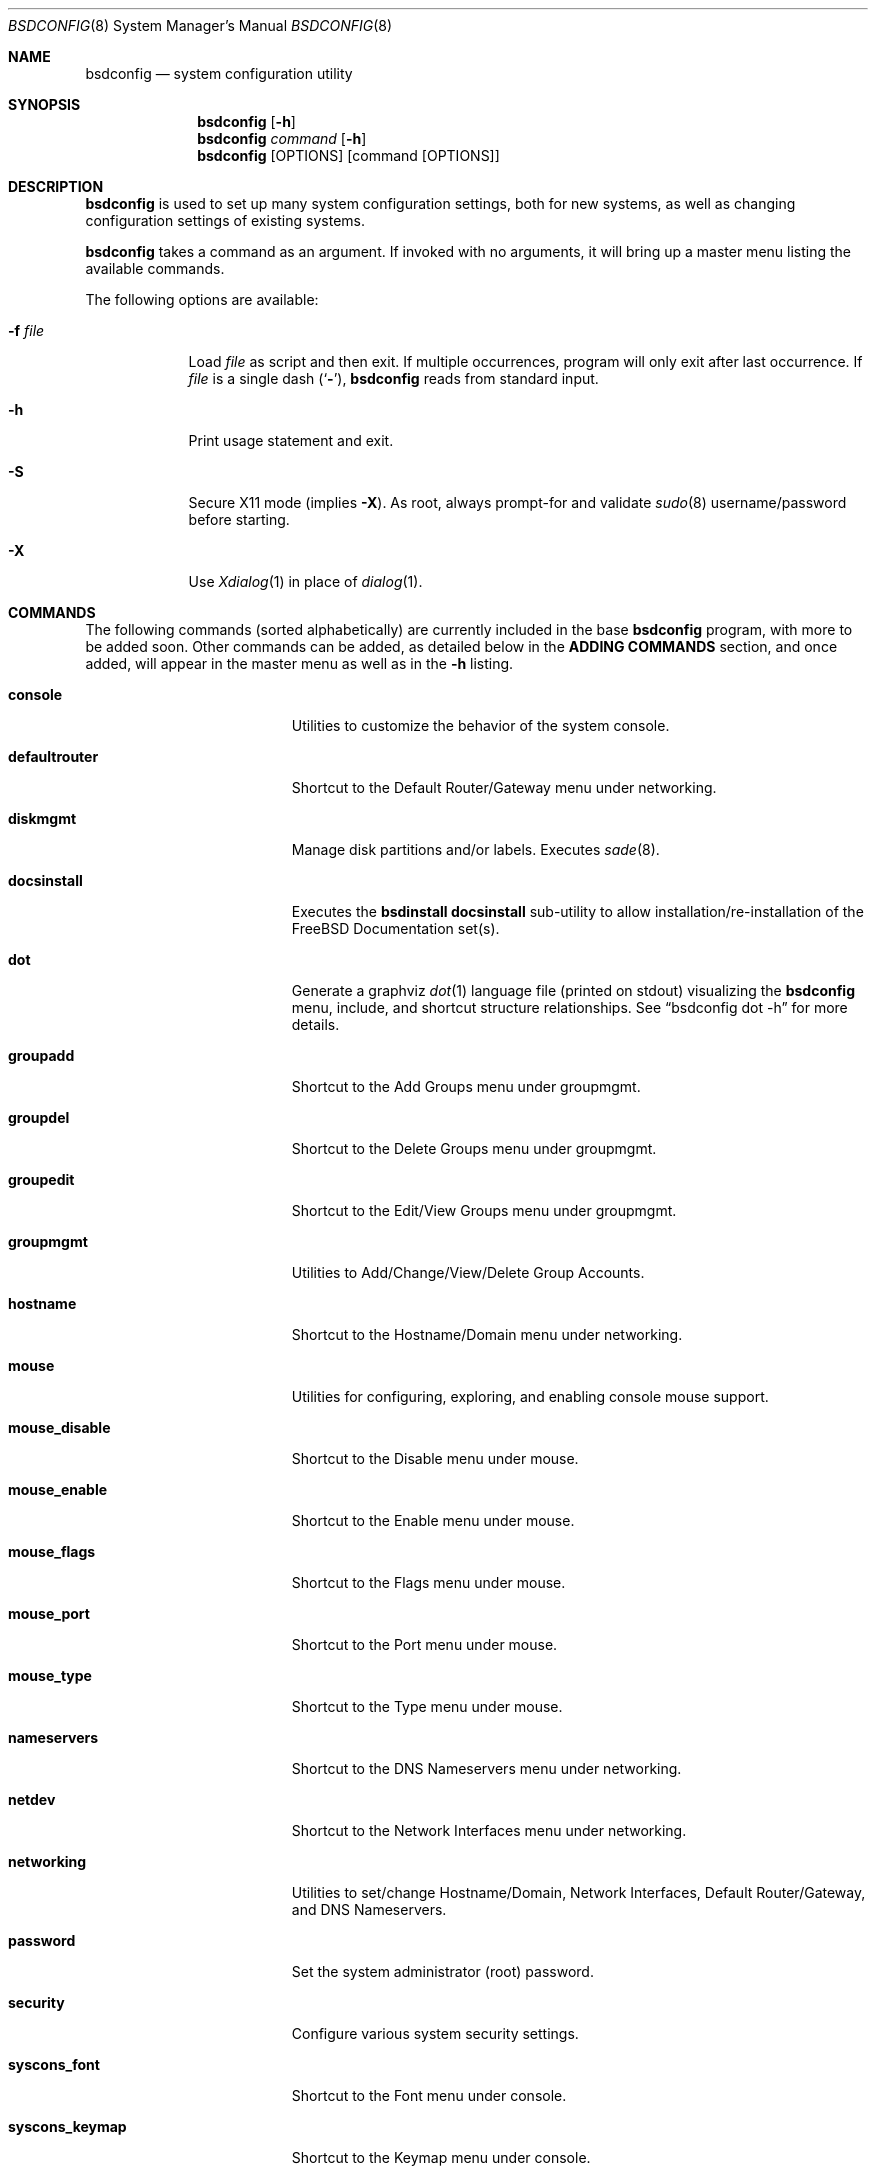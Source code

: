 .\" Copyright (c) 2012 Ron McDowell
.\" Copyright (c) 2012-2013 Devin Teske
.\" All rights reserved.
.\"
.\" Redistribution and use in source and binary forms, with or without
.\" modification, are permitted provided that the following conditions
.\" are met:
.\" 1. Redistributions of source code must retain the above copyright
.\"    notice, this list of conditions and the following disclaimer.
.\" 2. Redistributions in binary form must reproduce the above copyright
.\"    notice, this list of conditions and the following disclaimer in the
.\"    documentation and/or other materials provided with the distribution.
.\"
.\" THIS SOFTWARE IS PROVIDED BY THE AUTHOR ``AS IS'' AND ANY EXPRESS OR
.\" IMPLIED WARRANTIES, INCLUDING, BUT NOT LIMITED TO, THE IMPLIED
.\" WARRANTIES OF MERCHANTABILITY AND FITNESS FOR A PARTICULAR PURPOSE ARE
.\" DISCLAIMED.  IN NO EVENT SHALL THE AUTHOR BE LIABLE FOR ANY DIRECT,
.\" INDIRECT, INCIDENTAL, SPECIAL, EXEMPLARY, OR CONSEQUENTIAL DAMAGES
.\" (INCLUDING, BUT NOT LIMITED TO, PROCUREMENT OF SUBSTITUTE GOODS OR
.\" SERVICES; LOSS OF USE, DATA, OR PROFITS; OR BUSINESS INTERRUPTION)
.\" HOWEVER CAUSED AND ON ANY THEORY OF LIABILITY, WHETHER IN CONTRACT,
.\" STRICT LIABILITY, OR TORT (INCLUDING NEGLIGENCE OR OTHERWISE) ARISING IN
.\" ANY WAY OUT OF THE USE OF THIS SOFTWARE, EVEN IF ADVISED OF THE
.\" POSSIBILITY OF SUCH DAMAGE.
.\"
.\"            docsinstall
.\"            password
.\"            diskmgmt
.\"            usermgmt
.\"              useradd
.\"              useredit
.\"              userdel
.\"            groupmgmt
.\"              groupadd
.\"              groupedit
.\"              groupdel
.\"            console
.\"              syscons_font
.\"              syscons_keymap
.\"              syscons_repeat
.\"              syscons_saver
.\"              syscons_screenmap
.\"              syscons_ttys
.\"            timezone
.\"            mouse
.\"              mouse_enable
.\"              mouse_type
.\"              mouse_port
.\"              mouse_flags
.\"              mouse_disable
.\"            networking
.\"              defaultrouter
.\"              hostname
.\"              nameservers
.\"              netdev
.\"            security
.\"            ttys
.\"            [dot]
.\"
.\" $FreeBSD$
.\"
.Dd Jun 5, 2013
.Dt BSDCONFIG 8
.Os
.Sh NAME
.Nm bsdconfig
.Nd system configuration utility
.Sh SYNOPSIS
.Nm
.Op Fl h
.Nm
.Ar command
.Op Fl h
.Nm
.Op OPTIONS
.Op command Op OPTIONS
.Sh DESCRIPTION
.Nm
is used to set up many system configuration settings, both for new systems, as
well as changing configuration settings of existing systems.
.Pp
.Nm
takes a command as an argument. If invoked with no arguments, it will bring up
a master menu listing the available commands.
.Pp
The following options are available:
.Bl -tag -width indent+
.It Fl f Ar file
Load
.Ar file
as script and then exit.
If multiple occurrences, program will only exit after last occurrence.
If
.Ar file
is a single dash
.Pq Sq Fl ,
.Nm
reads from standard input.
.It Fl h
Print usage statement and exit.
.It Fl S
Secure X11 mode
.Pq implies Fl X .
As root, always prompt-for and validate
.Xr sudo 8
username/password before starting.
.It Fl X
Use
.Xr Xdialog 1
in place of
.Xr dialog 1 .
.El
.Sh COMMANDS
The following commands
.Pq sorted alphabetically
are currently included in the base
.Nm
program, with more to be added soon.  Other commands can be added, as detailed
below in the
.Cm ADDING COMMANDS
section, and once added, will appear in the master menu as well as in the
.Cm -h
listing.
.Bl -tag -width ".Cm syscons_screenmap"
.It Cm console
Utilities to customize the behavior of the system console.
.It Cm defaultrouter
Shortcut to the Default Router/Gateway menu under networking.
.It Cm diskmgmt
Manage disk partitions and/or labels. Executes
.Xr sade 8 .
.It Cm docsinstall
Executes the
.Cm bsdinstall docsinstall
sub-utility to allow installation/re-installation of the FreeBSD Documentation
set(s).
.It Cm dot
Generate a graphviz
.Xr dot 1
language file
.Pq printed on stdout
visualizing the
.Nm
menu, include, and shortcut structure relationships.  See
.Dq bsdconfig dot -h
for more details.
.It Cm groupadd
Shortcut to the Add Groups menu under groupmgmt.
.It Cm groupdel
Shortcut to the Delete Groups menu under groupmgmt.
.It Cm groupedit
Shortcut to the Edit/View Groups menu under groupmgmt.
.It Cm groupmgmt
Utilities to Add/Change/View/Delete Group Accounts.
.It Cm hostname
Shortcut to the Hostname/Domain menu under networking.
.It Cm mouse
Utilities for configuring, exploring, and enabling console mouse support.
.It Cm mouse_disable
Shortcut to the Disable menu under mouse.
.It Cm mouse_enable
Shortcut to the Enable menu under mouse.
.It Cm mouse_flags
Shortcut to the Flags menu under mouse.
.It Cm mouse_port
Shortcut to the Port menu under mouse.
.It Cm mouse_type
Shortcut to the Type menu under mouse.
.It Cm nameservers
Shortcut to the DNS Nameservers menu under networking.
.It Cm netdev
Shortcut to the Network Interfaces menu under networking.
.It Cm networking
Utilities to set/change Hostname/Domain, Network Interfaces, Default
Router/Gateway, and DNS Nameservers.
.It Cm password
Set the system administrator
.Pq root
password.
.It Cm security
Configure various system security settings.
.It Cm syscons_font
Shortcut to the Font menu under console.
.It Cm syscons_keymap
Shortcut to the Keymap menu under console.
.It Cm syscons_repeat
Shortcut to the Repeat menu under console.
.It Cm syscons_saver
Shortcut to the Saver menu under console.
.It Cm syscons_screenmap
Shortcut to the Screenmap menu under console.
.It Cm syscons_ttys
Shortcut to the Ttys menu under console.
.It Cm timezone
Set the regional timezone of the local machine.
.It Cm useradd
Shortcut to the Add Users menu under usermgmt.
.It Cm userdel
Shortcut to the Delete Users menu under usermgmt.
.It Cm useredit
Shortcut to the Edit/View Users menu under usermgmt.
.It Cm usermgmt
Utilities to Add/Edit/View/Delete User Accounts.
.El
.Sh INTERNATIONALIZATION
i18n features are built into
.Nm
and language-specific translation files will be added as they become available.
In the absence of language-specific translation files, the default
.Pq en_US.ISO8859-1
files will be used.
.Sh ADDING COMMANDS
To be documented later. Document menu_selection="command|*" syntax of INDEX
files.
.Sh ENVIRONMENT VARIABLES
The following environment variables affect the execution of
.Nm :
.Bl -tag -width ".Ev LC_ALL"
.It Ev LANG
If LANG is set, messages and index information will be read from files named
messages.$LANG and INDEX.$LANG and fall back to files named messages and INDEX if
messages.$LANG and INDEX.$LANG do not exist.  LANG takes precedence over LC_ALL.
.It Ev LC_ALL
If LC_ALL is set, messages and index information will be read from files named
messages.$LC_ALL and INDEX.$LC_ALL and fall back to files named messages and INDEX if
messages.$LC_ALL and INDEX.$LC_ALL do not exist.
.El
.Sh FILES
/usr/share/examples/bsdconfig/bsdconfigrc can be copied to $HOME/.bsdconfigrc and
customized as needed.
.Sh EXIT STATUS
.Ex -std
.Sh SEE ALSO
.Xr host-setup 8 ,
.Xr sade 8
.Sh HISTORY
.Nm
first appeared in
.Fx 10.0 .
.Sh AUTHORS
.An Ron McDowell Aq rcm@FuzzWad.ORG
.An Devin Teske Aq devinteske@hotmail.com
.Sh BUGS
Undoubtedly.
